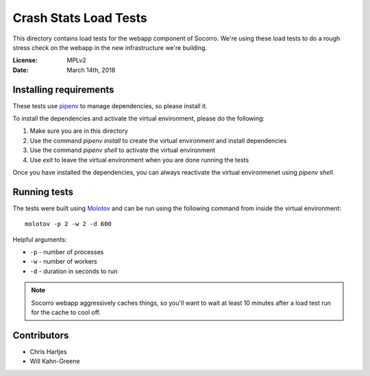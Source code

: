 ======================
Crash Stats Load Tests
======================

This directory contains load tests for the webapp component of Socorro. We're
using these load tests to do a rough stress check on the webapp in the new
infrastructure we're building.

:License: MPLv2
:Date: March 14th, 2018


Installing requirements
=======================

These tests use `pipenv <https://pipenv.readthedocs.io/en/latest/>`_ to manage
dependencies, so please install it.

To install the dependencies and activate the virtual environment, please do the
following:

1. Make sure you are in this directory
2. Use the command `pipenv install` to create the virtual environment and
   install dependencies
3. Use the command `pipenv shell` to activate the virtual environment
4. Use `exit` to leave the virtual environment when you are done running the
   tests

Once you have installed the dependencies, you can always reactivate the virtual
environmenet using `pipenv shell`.


Running tests
=============

The tests were built using `Molotov <https://molotov.readthedocs.io/>`_ and
can be run using the following command from inside the virtual environment::

    molotov -p 2 -w 2 -d 600

Helpful arguments:

* ``-p`` - number of processes
* ``-w`` - number of workers
* ``-d`` - duration in seconds to run


.. Note::

   Socorro webapp aggressively caches things, so you'll want to wait at least
   10 minutes after a load test run for the cache to cool off.


Contributors
============

* Chris Hartjes
* Will Kahn-Greene
